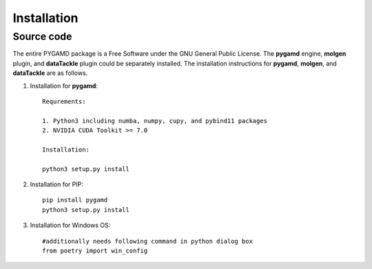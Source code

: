 Installation
============

Source code
-----------

The entire PYGAMD package is a Free Software under the GNU General Public License. 
The **pygamd** engine, **molgen** plugin, and **dataTackle** plugin could be separately installed. 
The installation instructions for **pygamd**, **molgen**, and **dataTackle** are as follows.

1. Installation for **pygamd**::
	
	Requrements:
	
	1. Python3 including numba, numpy, cupy, and pybind11 packages
	2. NVIDIA CUDA Toolkit >= 7.0
	
	Installation:
	
	python3 setup.py install

2. Installation for PIP::

    pip install pygamd
    python3 setup.py install

3. Installation for Windows OS::

	#additionally needs following command in python dialog box
	from poetry import win_config


